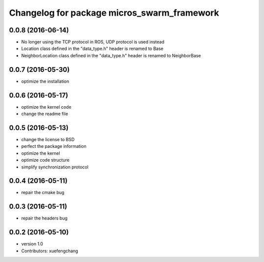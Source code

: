 ^^^^^^^^^^^^^^^^^^^^^^^^^^^^^^^^^^^^^^^^^^^^
Changelog for package micros_swarm_framework
^^^^^^^^^^^^^^^^^^^^^^^^^^^^^^^^^^^^^^^^^^^^

0.0.8 (2016-06-14)
-----------
* No longer using the TCP protocol in ROS, UDP protocol is used instead
* Location class defined in the "data_type.h" header is renamed to Base
* NeighborLocation class defined in the "data_type.h" header is renamed to NeighborBase

0.0.7 (2016-05-30)
-----------
* optimize the installation

0.0.6 (2016-05-17)
-----------
* optimize the kernel code
* change the readme file

0.0.5 (2016-05-13)
-----------
* change the license to BSD
* perfect the package information
* optimize the kernel
* optimize code structure
* simplify synchronization protocol

0.0.4 (2016-05-11)
-----------
* repair the cmake bug

0.0.3 (2016-05-11)
-----------
* repair the headers bug

0.0.2 (2016-05-10)
------------------
* version 1.0
* Contributors: xuefengchang
